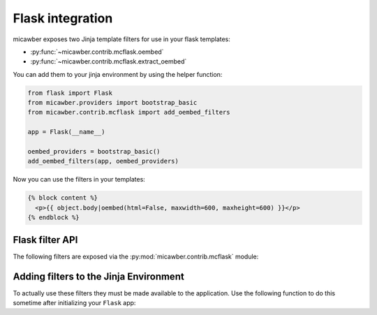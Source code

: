 .. _flask:

Flask integration
=================

micawber exposes two Jinja template filters for use in your flask templates:

* :py:func:`~micawber.contrib.mcflask.oembed`
* :py:func:`~micawber.contrib.mcflask.extract_oembed`

You can add them to your jinja environment by using the helper function:

.. code-block:: python

    from flask import Flask
    from micawber.providers import bootstrap_basic
    from micawber.contrib.mcflask import add_oembed_filters
    
    app = Flask(__name__)
    
    oembed_providers = bootstrap_basic()
    add_oembed_filters(app, oembed_providers)

Now you can use the filters in your templates:

.. code-block:: html

    {% block content %}
      <p>{{ object.body|oembed(html=False, maxwidth=600, maxheight=600) }}</p>
    {% endblock %}

Flask filter API
----------------

.. py:module:: micawber.contrib.mcflask

The following filters are exposed via the :py:mod:`micawber.contrib.mcflask` module:

.. py:function:: oembed(text, urlize_all=True, html=False, **params)

    Parse the given text, rendering URLs as rick media

    Usage within a Jinja2 template:

    .. code-block:: python

        {{ blog_entry.body|oembed(urlize_all=False, maxwidth=600) }}

    :param text: the text to be parsed, can be HTML
    :param urlize_all: boolean indicating whether to convert bare links to clickable ones
    :param html: boolean indicating whether text is plaintext or markup
    :param params: any additional keyword arguments, e.g. maxwidth or an api key
    :rtype: parsed text with rich content embedded

.. py:function:: extract_oembed(text, html=False, **params)

    Returns a 2-tuple containing

    * a list of all URLs found within the text (if HTML, all URLs that aren't already links)
    * a dictionary of URL to metadata provided by the API endpoint

    .. note:: 
        Not all URLs listed will have matching entries in the dictionary, since there
        may not be a provider for them.

    :param text: the text to be parsed, can be HTML
    :param html: boolean indicating whether text is plaintext or markup
    :param params: any additional keyword arguments, e.g. maxwidth or an api key
    :rtype: 2-tuple containing a list of *all* urls and a dictionary of url -> metadata

Adding filters to the Jinja Environment
---------------------------------------

To actually use these filters they must be made available to the application.  Use the
following function to do this sometime after initializing your ``Flask`` app:

.. py:function:: add_oembed_filters(app, providers)

    Add the ``oembed`` and ``extract_oembed`` filters to the jinja environment

    :param app: a flask application
    :param providers: a :py:class:`micawber.providers.ProviderRegistry` instance
    :rtype: (no return value)
